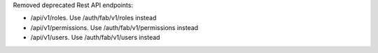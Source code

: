Removed deprecated Rest API endpoints:

* /api/v1/roles. Use /auth/fab/v1/roles instead
* /api/v1/permissions. Use /auth/fab/v1/permissions instead
* /api/v1/users. Use /auth/fab/v1/users instead
